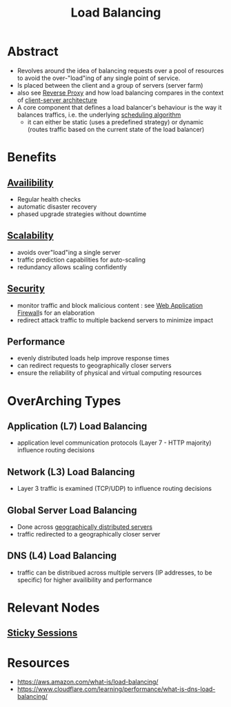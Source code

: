 :PROPERTIES:
:ID:       0d7c2dea-a250-4380-b826-ad4d2547d8d6
:END:
#+title: Load Balancing
#+filetags: :network:web:

* Abstract
 - Revolves around the idea of balancing requests over a pool of resources to avoid the over-"load"ing of any single point of service.
 - Is placed between the client and a group of servers (server farm)
 - also see [[id:7bff6f16-de9c-4c0d-a9a1-b27e3da6725f][Reverse Proxy]] and how load balancing compares in the context of [[id:e944d11b-ba53-4dc1-aee9-3793f59be8ac][client-server architecture]]
 - A core component that defines a load balancer's behaviour is the way it balances traffics, i.e. the underlying [[id:7f960631-c727-41b8-80c2-3ccaa4ae4ba2][scheduling algorithm]]
   - it can either be static (uses a predefined strategy) or dynamic (routes traffic based on the current state of the load balancer)
* Benefits
** [[id:20240519T152842.050227][Availibility]]
 - Regular health checks
 - automatic disaster recovery
 - phased upgrade strategies without downtime
** [[id:56dbce77-b258-4fde-a6c7-f865e476c879][Scalability]]
 - avoids over"load"ing a single server
 - traffic prediction capabilities for auto-scaling
 - redundancy allows scaling confidently
** [[id:6e9b50dc-c5c0-454d-ad99-e6b6968b221a][Security]]
 - monitor traffic and block malicious content : see [[id:49fee858-eb36-4230-8eb0-881df964aec8][Web Application Firewall]]s for an elaboration
 - redirect attack traffic to multiple backend servers to minimize impact
** Performance
 - evenly distributed loads help improve response times
 - can redirect requests to geographically closer servers
 - ensure the reliability of physical and virtual computing resources 
* OverArching Types
** Application (L7) Load Balancing
 - application level communication protocols (Layer 7 - HTTP majority) influence routing decisions
** Network (L3) Load Balancing
 - Layer 3 traffic is examined (TCP/UDP) to influence routing decisions
** Global Server Load Balancing
 - Done across [[id:e5d0b6eb-ea62-4339-a190-97f4cb4b5678][geographically distributed servers]]
 - traffic redirected to a geographically closer server
** DNS (L4) Load Balancing
 - traffic can be distribued across multiple servers (IP addresses, to be specific) for higher availibility and performance
* Relevant Nodes
** [[id:b1925f7c-1711-4e74-a60f-d7af3231285a][Sticky Sessions]]
* Resources
 - https://aws.amazon.com/what-is/load-balancing/
 - https://www.cloudflare.com/learning/performance/what-is-dns-load-balancing/
